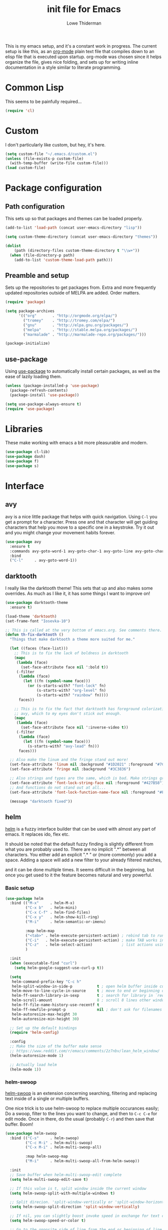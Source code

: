 #+TITLE: init file for Emacs
#+AUTHOR: Lowe Thiderman
#+EMAIL: lowe.thiderman@gmail.com
#+CREDIT: Howard Abrams <howard.abrams@gmail.com> (github.com/howardabrams/dot-files)

This is my emacs setup, and it's a constant work in progress. The current
setup is like this, as an [[https://orgmode.org][org-mode]] plain text file that compiles down to an
elisp file that is executed upon startup. org-mode was chosen since it helps
organize the file, gives nice folding, and sets up for writing inline
documentation in a style similar to literate programming.

* Common Lisp

  This seems to be painfully required...

  #+begin_src emacs-lisp
    (require 'cl)
  #+end_src

* Custom

  I don't particularly like custom, but hey, it's here.

  #+begin_src emacs-lisp
    (setq custom-file "~/.emacs.d/custom.el")
    (unless (file-exists-p custom-file)
      (with-temp-buffer (write-file custom-file)))
    (load custom-file)
  #+end_src

* Package configuration
** Path configuration

   This sets up so that packages and themes can be loaded properly.

   #+begin_src emacs-lisp
     (add-to-list 'load-path (concat user-emacs-directory "lisp"))

     (setq custom-theme-directory (concat user-emacs-directory "themes"))

     (dolist
         (path (directory-files custom-theme-directory t "\\w+"))
       (when (file-directory-p path)
         (add-to-list 'custom-theme-load-path path)))
   #+end_src

** Preamble and setup

   Sets up the repositories to get packages from. Extra and more frequently
   updated repositories outside of MELPA are added. Order matters.

   #+begin_src emacs-lisp
     (require 'package)

     (setq package-archives
           '(("org"       . "http://orgmode.org/elpa/")
             ("tromey"    . "http://tromey.com/elpa/")
             ("gnu"       . "http://elpa.gnu.org/packages/")
             ("melpa"     . "http://stable.melpa.org/packages/")
             ("marmalade" . "http://marmalade-repo.org/packages/")))

     (package-initialize)
   #+end_src

** use-package

   Using [[https://github.com/jwiegley/use-package][use-package]] to automatically install certain packages, as
   well as the ease of lazily loading them.

   #+begin_src emacs-lisp
     (unless (package-installed-p 'use-package)
       (package-refresh-contents)
       (package-install 'use-package))

     (setq use-package-always-ensure t)
     (require 'use-package)
   #+end_src

* Libraries

  These make working with emacs a bit more pleasurable and modern.

  #+begin_src emacs-lisp
    (use-package cl-lib)
    (use-package dash)
    (use-package f)
    (use-package s)
  #+end_src

* Interface
** avy

   avy is a nice little package that helps with quick navigation. Using =C-l=
   you get a prompt for a character. Press one and that character will get
   guiding characters that help you move to a specific one in a keystroke. Try
   it out and you might change your movement habits forever.

   #+begin_src emacs-lisp
     (use-package avy
       :ensure t
       :commands avy-goto-word-1 avy-goto-char-1 avy-goto-line avy-goto-char-timer
       :bind
       ("C-l"     . avy-goto-word-1))
   #+end_src

** darktooth

   I really like the darktooth theme! This sets that up and also makes some
   overrides. As much as I like it, it has some things I want to improve on!

   #+begin_src emacs-lisp
     (use-package darktooth-theme
       :ensure t)

     (load-theme 'darktooth)
     (set-frame-font "Iosevka-10")

     ;; This is called at the very bottom of emacs.org. See comments there.
     (defun th-fix-darktooth ()
       "Things that make darktooth a theme more suited for me."

       (let ((faces (face-list)))
         ;; This is to fix the lack of boldness in darktooth
         (mapc
          (lambda (face)
            (set-face-attribute face nil ':bold t))
          (-filter
           (lambda (face)
             (let ((fn (symbol-name face)))
               (or (s-starts-with? "font-lock" fn)
                   (s-starts-with? "org-level" fn)
                   (s-starts-with? "rainbow" fn))))
           faces))

         ;; This is to fix the fact that darktooth has foreground colorization for
         ;; avy, which to my eyes don't stick out enough.
         (mapc
          (lambda (face)
            (set-face-attribute face nil ':inverse-video t))
          (-filter
           (lambda (face)
             (let ((fn (symbol-name face)))
               (s-starts-with? "avy-lead" fn)))
           faces)))

       ;; Also make the linum and the fringe stand out more!
       (set-face-attribute 'linum nil :background "#1D2021" :foreground "#7C6F64")
       (set-face-attribute 'fringe nil :background "#3C3836")

       ;; Also strings and types are the same, which is bad. Make strings greener.
       (set-face-attribute 'font-lock-string-face nil :foreground "#427B58")
       ;; And functions do not stand out at all...
       (set-face-attribute 'font-lock-function-name-face nil :foreground "#FE8019")

       (message "darktooth fixed"))
   #+end_src

** helm

   [[http://tuhdo.github.io/helm-intro.html][helm]] is a fuzzy interface builder that can be used with almost any part of
   emacs. It replaces ido, flex etc.

   It should be noted that the default fuzzy finding is slightly different
   from what you are probably used to. There are no implicit ".*" between all
   characters. You either add an explicit ".* " or (more commonly) you add a
   space. Adding a space will add a new filter to your already filtered
   matches,

   and it can be done multiple times.  It seems difficult in the beginning,
   but once you get used to it the feature becomes natural and very powerful.

*** Basic setup
    #+begin_src emacs-lisp
      (use-package helm
        :bind (("M-x"     . helm-M-x)
               ("C-x b"   . helm-mini)
               ("C-x C-f" . helm-find-files)
               ("C-x y"   . helm-show-kill-ring)
               ("M-i"     . helm-semantic-or-imenu)

               :map helm-map
               ("<tab>" . helm-execute-persistent-action) ; rebind tab to run persistent action
               ("C-i"   . helm-execute-persistent-action) ; make TAB works in terminal
               ("C-z"   . helm-select-action)             ; list actions using C-z
               )

        :init
        (when (executable-find "curl")
          (setq helm-google-suggest-use-curl-p t))

        (setq
         helm-command-prefix-key "C-c h"
         helm-split-window-in-side-p           t ; open helm buffer inside current window, not occupy whole other window
         helm-move-to-line-cycle-in-source     t ; move to end or beginning of source when reaching top or bottom of source.
         helm-ff-search-library-in-sexp        t ; search for library in `require' and `declare-function' sexp.
         helm-scroll-amount                    8 ; scroll 8 lines other window using M-<next>/M-<prior>
         helm-ff-file-name-history-use-recentf t
         helm-ff-newfile-prompt-p              nil ; don't ask for filenames when making new buffer
         helm-autoresize-max-height 30
         helm-autoresize-min-height 30)

        ;; Set up the default bindings
        (require 'helm-config)

        :config
        ;; Make the size of the buffer make sense
        ;; https://www.reddit.com/r/emacs/comments/2z7nbv/lean_helm_window/
        (helm-autoresize-mode 1)

        ;; Actually load helm
        (helm-mode 1))
    #+end_src

*** helm-swoop

    [[https://github.com/ShingoFukuyama/helm-swoop][helm-swoop]] is an extension concerning searching, filtering and replacing
    text inside of a single or multiple buffers.

    One nice trick is to use helm-swoop to replace multiple occurances easily;
    Do a swoop, filter to the lines you want to change, and then to =C-c C-e=
    for edit mode. Once in there, do the usual (probably =C-r=) and then save
    that buffer. Boom!

    #+begin_src emacs-lisp
      (use-package helm-swoop
        :bind (("C-s"     . helm-swoop)
               ("C-c M-i" . helm-multi-swoop)
               ("C-x M-i" . helm-multi-swoop-all)

               :map helm-swoop-map
               ("M-i"     . helm-multi-swoop-all-from-helm-swoop))

        :init
        ;; Save buffer when helm-multi-swoop-edit complete
        (setq helm-multi-swoop-edit-save t)

        ;; If this value is t, split window inside the current window
        (setq helm-swoop-split-with-multiple-windows t)

        ;; Split direcion. 'split-window-vertically or 'split-window-horizontally
        (setq helm-swoop-split-direction 'split-window-vertically)

        ;; If nil, you can slightly boost invoke speed in exchange for text color
        (setq helm-swoop-speed-or-color t)

        ;; Go to the opposite side of line from the end or beginning of line
        (setq helm-swoop-move-to-line-cycle t)

        ;; Optional face for line numbers
        ;; Face name is `helm-swoop-line-number-face`
        (setq helm-swoop-use-line-number-face t)

        ;; Disable pre-input
        (setq helm-swoop-pre-input-function (lambda () "")))
    #+end_src

*** helm-projectile

    Bindings that work together with projectile.

    #+begin_src emacs-lisp
      (use-package helm-projectile
        :bind (("C-x f" . helm-projectile)
               ("C-M-s" . helm-projectile-ag))
        :config
        ;; If we don't have ag, use grep
        (when (not (executable-find "ag"))
          (global-set-key (kbd "C-M-s") 'helm-projectile-grep))
        (helm-projectile-on))
    #+end_src

*** helm-descbinds

    A nice little utility to view the currently bound keybindings. Bound to
    =F1=.

    #+begin_src emacs-lisp
      (use-package helm-descbinds
        :bind (("<f1>" . helm-descbinds)))
    #+end_src

*** helm-yasnippet

    Interactively choose a snippet to edit via helm

    #+begin_src emacs-lisp
      (use-package helm-c-yasnippet
        :bind (("C-c h s" . helm-yas-complete))
        :init
        ;; [default: nil]
        (setq helm-yas-space-match-any-greedy t))
    #+end_src

** popwin

   popwin is a little library that makes most special kinds of buffers appear
   as smaller popups rather than just take up the entire space of a buffer.

   #+begin_src emacs-lisp
     (use-package popwin
       :bind
       ("C-x C-k" . popwin:close-popup-window)

       :config
       (popwin-mode 1)
       ;; It was apparently tricky to make use-package map to what's just a keymap
       (global-set-key (kbd "C-x p") popwin:keymap))
   #+end_src

** projectile

   projectile brings knowledge of your different projects into emacs. Sadly, I
   mostly only use =C-c p p=, which brings up a helm selector for all visited
   projects. projectile itself is much more powerful than that, I just never
   got around to using it much more.

   #+begin_src emacs-lisp
     (use-package projectile
       :config
       (projectile-global-mode)
       (setq projectile-completion-system 'helm
             projectile-mode-line nil))
   #+end_src

* Editing
** Adding current buffer to minibuffer

   Press =F3= to insert the full path of the current buffer into the
   minibuffer.

   #+begin_src emacs-lisp
     (define-key minibuffer-local-map [f3]
       (lambda () (interactive)
         (insert (file-truename
                  (buffer-name
                   (window-buffer (minibuffer-selected-window)))))))

   #+end_src

** Autocompletion

   #+begin_src emacs-lisp
     (require 'company)
     (require 'company-go)

     (setq company-tooltip-limit 20)                      ; bigger popup window
     (setq company-idle-delay .3)                         ; decrease delay before autocompletion popup shows
     (setq company-echo-delay 0)                          ; remove annoying blinking
     (setq company-begin-commands '(self-insert-command)) ; start autocompletion only after typing
   #+end_src

** Commenting code

   Comments lines or regions.

   #+begin_src emacs-lisp
     (defun th-comment-block ()
       (interactive)
       (let ((start (line-beginning-position))
             (end (line-end-position)))
         (when (region-active-p)
           (setq start (save-excursion
                         (goto-char (region-beginning))
                         (beginning-of-line)
                         (point))
                 end (save-excursion
                       (goto-char (region-end))
                       (end-of-line)
                       (point))))
         (comment-or-uncomment-region start end)))

     (global-set-key (kbd "M-;") 'th-comment-block)
   #+end_src

** Enhanced default keybindings
*** C-a
#+begin_src emacs-lisp
  (defun back-to-indentation-or-previous-line ()
    "Go to first non whitespace character on a line, or if already on the first
    non whitespace character, go to the beginning of the previous non-blank line."
    (interactive)
    (if (= (point) (save-excursion (back-to-indentation) (point)))
        (previous-line))
    (if (and (eolp) (bolp))
        (back-to-indentation-or-previous-line))
    (back-to-indentation))

  (global-set-key (kbd "C-a") 'back-to-indentation-or-previous-line)
#+end_src
*** C-e
#+begin_src emacs-lisp
  (defun move-end-of-line-or-next-line ()
    (interactive)
    (if (eolp)
        (progn
          (next-line)
          (if (bolp)
              (move-end-of-line-or-next-line))))
    (move-end-of-line nil))

  (global-set-key (kbd "C-e") 'move-end-of-line-or-next-line)
#+end_src
*** C-o and C-M-o
#+begin_src emacs-lisp
  (defun insertline-and-move-to-line (&optional up)
    "Insert a newline, either below or above depending on `up`. Indent accordingly."
    (interactive)
    (beginning-of-line)
    (if up
        (progn
          (newline)
          (forward-line -1))
      (move-end-of-line nil)
      (open-line 1)
      (forward-line 1))
    (indent-according-to-mode))

  (global-set-key (kbd "C-o") 'insertline-and-move-to-line)
  (global-set-key (kbd "C-M-o") (lambda ()
                                  (interactive)
                                  (insertline-and-move-to-line t)))
#+end_src
*** M-F
#+begin_src emacs-lisp
  (defun forward-word-to-beginning (&optional n)
    "Move point forward n words and place cursor at the beginning."
    (interactive "p")
    (let (myword)
      (setq myword
            (if (and transient-mark-mode mark-active)
                (buffer-substring-no-properties (region-beginning) (region-end))
              (thing-at-point 'symbol)))
      (if (not (eq myword nil))
          (forward-word n))
      (forward-word n)
      (backward-word n)))

  (global-set-key (kbd "M-f") 'forward-word-to-beginning)
#+end_src
** Entire line operation
#+begin_src emacs-lisp
  (global-set-key (kbd "M-k")
                  (lambda ()
                    (interactive)
                    (beginning-of-line)
                    (if (eq (point) (point-max))
                        (previous-line))
                    (kill-line 1)
                    (back-to-indentation)))

  (defun yank-entire-line ()
    (interactive)
    (save-excursion
      (beginning-of-line)
      (set-mark-command)
      (end-of-line)
      (kill-ring-save)))
#+end_src
** fill mode
#+begin_src emacs-lisp
  (auto-fill-mode 1)
  (set-fill-column 79)
#+end_src

** Joining lines

   The default behavior didn't really sit well with me.

   #+begin_src emacs-lisp
     (global-set-key (kbd "M-j") (lambda () (interactive) (join-line -1)))
   #+end_src

** Line duplication

   Duplicates a line or the current region. Is smart about copying the lines
   and not just where the region started or ended.

   #+begin_src emacs-lisp
     (defun duplicate-current-line-or-region (arg)
       "Duplicates the current line or region ARG times.
        If there's no region, the current line will be duplicated. However, if
        there's a region, all lines that region covers will be duplicated."
       (interactive "p")
       (let (beg end (origin (point)))
         (if (and mark-active (> (point) (mark)))
             (exchange-point-and-mark))
         (setq beg (line-beginning-position))
         (if mark-active
             (exchange-point-and-mark))
         (setq end (line-end-position))
         (let ((region (buffer-substring-no-properties beg end)))
           (dotimes (i arg)
             (goto-char end)
             (newline)
             (insert region)
             (setq end (point)))
           (goto-char (+ origin (* (length region) arg) arg)))))

     (global-set-key (kbd "C-x d") 'duplicate-current-line-or-region) ; fak u paredit <3
   #+end_src

** Save hooks

   Delete trailing whitespace on save. Also truncates empty lines at the end
   of the file.

   #+begin_src emacs-lisp
     (add-hook 'before-save-hook
               (lambda ()
                 (save-excursion
                   (save-restriction
                     (delete-trailing-whitespace)
                     (widen)
                     (goto-char (point-max))
                     (delete-blank-lines)))))
   #+end_src

** undo tree

   Visualizes states of undo. Really nice when you want to backtrack a bit to
   get an overview of what you just messed up.

   #+begin_src emacs-lisp
     (use-package undo-tree
       :bind
       (("C-z"     . undo-tree-undo)
        ("C-x C-z" . undo-tree-undo)
        ("C-M-z"   . undo-tree-redo)
        ("C-x u"   . undo-tree-visualize))

       :config
       (global-undo-tree-mode +1))
   #+end_src

** yas

   The canonical snippet library for emacs. Mostly works well, although it can
   come with questionable defaults every now and again.

   #+begin_src emacs-lisp
     (use-package yasnippet
       :config
       (yas-reload-all) ;; Without this, it doesn't load...
       (add-hook 'prog-mode-hook 'yas-minor-mode)
       (add-hook 'markdown-mode 'yas-minor-mode)
       (add-hook 'org-mode-hook 'yas-minor-mode))
   #+end_src

* Major modes
** elisp

   Options and settings for hacking on emacs itself.

   #+begin_src emacs-lisp
     (use-package lispy
       :bind (:map lispy-mode-map
                   ;; This one just needs to be overwritten
                   ("M-o" . th-org/body)))

     (add-hook 'emacs-lisp-mode-hook 'lispy-mode)
     (add-hook 'emacs-lisp-mode-hook 'eldoc-mode)
     (add-hook 'emacs-lisp-mode-hook 'paredit-mode)
     (add-hook 'emacs-lisp-mode-hook 'rainbow-identifiers-mode)

     ;; pls no .elc
     (add-hook
      'emacs-lisp-mode-hook
      (lambda ()
        (make-local-variable 'after-save-hook)
        (add-hook
         'after-save-hook
         (lambda ()
           (if (file-exists-p (concat buffer-file-name "c"))
               (delete-file (concat buffer-file-name "c")))))))

     (defun th-buffer-or-region (action-name buffer-func region-func)
       (let ((s "Buffer"))
         (if (use-region-p)
             (progn
               (funcall region-func (region-beginning) (region-end))
               (keyboard-escape-quit)
               (setq s "Region"))
           (funcall buffer-func))

         (message "buffer-or-region: %s %s" s action-name)))

     (defun eval-buffer-or-region ()
       (interactive)
       (th-buffer-or-region "eval" 'eval-buffer 'eval-region))

     (define-key emacs-lisp-mode-map (kbd "C-c C-e") 'eval-buffer-or-region)
   #+end_src

** golang

   These are my Go tricks. They are fairly opinionated, but once they work well
   enough I think I want to bring them to the upstream go-mode somehow!
   [[https://github.com/dominikh/go-mode.el/pull/117][It started happening!]]

*** Ideas
**** TODO Compile in background
**** TODO Compile buffer recognition of tests
**** TODO Duplicate test function
**** TODO Toggle pointer to structs in file
**** TODO Toggle error as return value
**** TODO Template for error if nil (en)
**** TODO Replace inside function

#+begin_src emacs-lisp
  (require 'go-mode)
#+end_src

*** Package and hooks

    Load the base go-mode package and set up the hooks.

    #+begin_src emacs-lisp
      (use-package go-mode
        :bind
        ("C-c r"   . go-rename)
        ("C-c i"   . go-goto-imports)
        ("C-c C-i" . go-remove-unused-imports)
        ("C-c d"   . godoc)

        :init
        (defun th-go-hook ()
          (add-hook 'before-save-hook 'gofmt-before-save)
          (set (make-local-variable 'company-backends) '(company-go))
          (company-mode)
          (flycheck-mode 1))

        :config
        (add-hook 'go-mode-hook 'th-go-hook)
        (add-hook 'go-mode-hook 'go-eldoc-setup))

      (use-package company-go)
      (use-package go-eldoc)
    #+end_src

*** goto functions

    #+begin_src emacs-lisp
      ;; These were all moved into upstream! Yay open source <3
      (define-key go-mode-map (kbd "C-c g") 'go-goto-map)
    #+end_src

*** Coverage functions

    Shows coverage for the current go file. Deletes other windows.

    #+begin_src emacs-lisp
      (defun th-go-coverage ()
        "Toggle coverage mode for the current buffer"
        (interactive)

        (save-excursion
          (let ((bn (buffer-name)))
            (if (s-contains? "<gocov>" bn)
                (progn
                  (windmove-left)
                  (th-go-test-buffer-p))

              (if (s-contains? "_test.go" bn)
                  (progn
                    (windmove-left)
                    (th-go-coverage-p))
                (windmove-right)
                (if (not (s-contains? "<gocov>" (buffer-name)))
                    (progn
                      (windmove-left)
                      (th-go-coverage-p))
                  (windmove-left)
                  (th-go-test-buffer-p)))))))

      (defun th-go-coverage-p ()
        (delete-other-windows)
        (go-coverage (concat (projectile-project-root) "cover.out")))

      (define-key go-mode-map (kbd "C-c c") 'th-go-coverage)
    #+end_src

*** Test file view

    Brings up a split view of a single file and it's corresponding test file.
    The test file will be created if it does not already exist.

    #+begin_src emacs-lisp
      (defun th-go-test-buffer-p ()
        (let* ((bname (buffer-file-name))
               (left "")
               (right ""))

          (if (s-suffix? "_test.go" bname)
              (setq left (th-go-alternate-file bname)
                    right bname)
            (setq left bname
                  right (th-go-alternate-file bname)))

          (find-file left)
          (delete-other-windows)
          (split-window-horizontally)
          (windmove-right)
          (find-file right)))

      (defun th-go-test-buffer ()
        (interactive)
        (th-go-test-buffer-p))

      (defun th-go-test-buffer-split (file)
        ;; If we happen to be on the test file when splitting, go left once
        (when (th-go-test-file-p (buffer-file-name (get-buffer helm-current-buffer)))
          (windmove-left))

        (let ((fn (format "%s/%s.go" (projectile-project-root) file)))
          (split-window-below)
          (find-file fn)
          (windmove-right)
          (split-window-below)
          (find-file (th-go-alternate-file fn))
          (balance-windows)))

      (defun th-go-alternate-file (fn)
        "If fn is code, return path to test file and vice versa"

        (if (s-suffix? "_test.go" fn)
            (s-replace "_test.go" ".go" fn)
          (s-replace ".go" "_test.go" fn)))

      (defun th-go-test-file-p (&optional fn)
        "Returns boolean if the file name given is a test file"
        (s-contains? "_test.go"
                     (if (not fn)
                         (buffer-file-name)
                       fn)))

      (defun th-go-alternate ()
        "Go to the alternate file; code or test."
        (interactive)
        (find-file (th-go-alternate-file (buffer-name))))

      (define-key go-mode-map (kbd "C-c a") 'th-go-alternate)
    #+end_src

*** Single test execution

    Helper function that lets you execute a single test rather than the entire
    suite. Run with =C-M-x= on a test file. When run in a non-test file, the
    most recently executed test will be run again.

    #+begin_src emacs-lisp
      (defun th-go-get-test-above ()
        "Gets the name of the test above point"
        (save-excursion
          (re-search-backward "^func \\(Test\\|Example\\)" nil t)
          (forward-word 2)
          (thing-at-point 'symbol t)))

      (defvar th-go-last-single-test "go test" "The last single test command that was run")

      (defun th-go-single-test ()
        "If in test file, run the test above point. If not, run the last run test."
        (interactive)
        (projectile-save-project-buffers)
        (when (th-go-test-file-p)
          (setq th-go-single-test (format "go test -v -run %s" (th-go-get-test-above))))
        (compile th-go-single-test))

      (define-key go-mode-map (kbd "C-M-x") 'th-go-single-test)
    #+end_src

*** helm based file visitor

    Shows a helm session with the current source files, and opens a view with
    the chosen candidate and its corresponding test file.

    #+begin_src emacs-lisp
      (defun th-helm-go-source-files ()
        (mapcar (lambda (s)
                  (s-chop-suffix ".go" s))
                (-filter #'th-helm-go-filter-files
                         (directory-files (projectile-project-root) nil ".*\\.go"))))

      (defun th-helm-go-filter-files (x)
        (let ((fn (concat (projectile-project-root) x))
              (bufname (buffer-file-name (get-buffer helm-current-buffer))))
          (and
           (not (s-contains? "_test" x))      ; Test files
           (not (s-contains? ".#" x))         ; emax backups
           (not (s-contains? fn bufname))     ; the current module
           (not (s-contains? fn (th-go-alternate-file bufname)))))) ; and the current test module

      (defun th-helm-go-source-visit (file)
        (find-file (format "%s/%s.go" (projectile-project-root) file))
        (th-go-test-buffer-p))

      (defun th-helm-go-source-visit-split (file)
        (th-go-test-buffer-split file))

      (defvar th-helm-go-source-sources
        '((name . "go source files")
          (candidates . th-helm-go-source-files)
          (action . (
                     ("visit file" . th-helm-go-source-visit)
                     ("split below `C-c j'" . th-helm-go-source-visit-split)))))

      (defun th-helm-go-source ()
        (interactive)
        (helm
         :sources th-helm-go-source-sources
         :prompt "go source file: "
         :buffer "*helm-go-source*"))

      (define-key go-mode-map (kbd "C-c f") 'th-helm-go-source)
    #+end_src

*** Snippet helpers

    These are functions used inside of yas.

    #+begin_src emacs-lisp
      (defun th-go-get-type-signature ()
        "Get the signature of the closest type: (t *Type)"
        (save-excursion
          (re-search-backward "^type" nil t)
          (if (looking-at "type")
              (progn (forward-word 2)
                     (let ((s (symbol-name (symbol-at-point))))
                       (format "(%s *%s)" (s-downcase (s-left 1 s)) s)))
            "")))

    #+end_src

*** Compiling and executing

    Helper functions that make compiling and viewing the compilation log
    simpler.

    #+begin_src emacs-lisp
      (defun th-go-test ()
        (interactive)
        (projectile-save-project-buffers)
        ;; The server compile command should run in the root
        (compile "go test -coverprofile=cover.out"))

      (define-key go-mode-map (kbd "C-c C-c") 'th-go-test)

      (defun th-go-server-compile ()
        (interactive)
        (projectile-save-project-buffers)
        ;; The server compile command should run in the root
        (with-current-buffer (th-go-main-file-buffer)
          (compile "go build -v")))

      (defun th-go-main-file ()
        "Returns the main go file of the project"
        (let ((path (projectile-project-root)))
          (concat path (format "%s.go" (f-base path)))))

      (defun th-go-main-file-buffer ()
        "Returns the buffer of the main go file of the project"
        (get-file-buffer (th-go-main-file)))

      (defun th-go-modules ()
        "Get the paths to all modules found in the project"
        (let ((path (projectile-project-root)))
          (cdr ;; Remove the ./
           (-uniq
            (-map
             (lambda (fn)
               ;; Add ./ so that go considers the modules as local and not remote
               (concat "./" (f-dirname fn)))
             (-filter
              ;; Return a list with all go files
              (lambda (fn) (s-contains? ".go" fn))
              (projectile-current-project-files)))))))

      ;; Quick compile, without tests or checks
      (define-key go-mode-map (kbd "C-c M-c")
        (lambda ()
          (interactive)
          (compile "go build -v")))

      (define-key go-mode-map (kbd "C-c C-k") 'popwin:close-popup-window)

      ;; NOTE: This is not go specific.
      (defun th-toggle-maximize-buffer (&optional buffer-name)
        "Maximize buffer"
        (interactive)
        (if (= 1 (length (window-list)))
            (jump-to-register '_)
          (progn
            (window-configuration-to-register '_)
            (if buffer-name
                (switch-to-buffer buffer-name))
            (delete-other-windows))))

      (defun th-quit-compilation-buffer ()
        ;; TODO: Maybe this can be done with advice instead?
        (interactive)
        (if (= 1 (length (window-list)))
            (jump-to-register '_)
          (quit-window)))

      (define-key compilation-mode-map (kbd "C-c l") 'th-toggle-maximize-buffer)
      (define-key compilation-mode-map (kbd "q") 'th-quit-compilation-buffer)

      (defun th-go-maximize-log ()
        (interactive)
        (th-toggle-maximize-buffer "*compilation*"))

      (define-key go-mode-map (kbd "C-c l") 'th-go-maximize-log)
    #+end_src

*** Docstring manipulation

    Update the function name of the docstring for the function you are
    visiting. Useful when renaming functions.

    #+begin_src emacs-lisp
      (defun th-go-update-docstring ()
        "Update the docstring of the current function to match the name it has."
        (interactive)
        (save-excursion
          ;; Since this will update if it is wrong, just call it and let it be.
          (th-go-goto-docstring)))

      (define-key go-mode-map (kbd "C-c M-d") 'th-go-update-docstring)
    #+end_src

*** Struct pointer refactoring

    =C-c C-m r=, a function to change the type signature of the current
    method. Will

    #+begin_src emacs-lisp
      (defun go--convert-type-name-to-receiver (tn)
        "Converts from the string \"Type\" to \"(t *Type)\""
        (format "(%s *%s)" (s-downcase (s-left 1 tn)) tn))

      (defun go--get-types (&optional file-name skip)
        "Return a list of all the types found in the current file.

      The strings returned are based on all lines that begin with
      '^type'. The letters 'type ' and the ending ' {' are both
      removed.

      If `skip' is provided, that type will not be included in the resulting list."

        (save-excursion
          (let ((fn (or file-name (buffer-file-name))))
            (-map
             (lambda (s) (s-chop-suffix " {" (s-chop-prefix "type " s)))
             (-filter
              (lambda (s)
                (if skip
                    ;; If skip is provided, also filter out that line
                    (and (s-prefix? "type " s)
                         (not (s-prefix? (format "type %s " skip) s)))
                  ;; Otherwise just return lines that start with "type"
                  (s-prefix? "type " s)))

              ;; Does emacs really don't have a cleaner way of getting lines in a
              ;; file? :/
              (with-temp-buffer
                (insert-file-contents fn)
                (split-string (buffer-string) "\n" t)))))))

      (defun go-refactor-method-receiver ()
        "Changes or removes the method receiver of the current function.

      A choice between all the types in the current file are
      interactively presented. Also presented is an item `<none>',
      which will remove the receiver if there is one.

      If there was a receiver and a new one is chosen,"
        ;; TODO(thiderman): We need to undo twice to undo this. Investigate.
        (interactive)
        (save-excursion
          (go-goto-function t)
          (forward-char 5)

          (let*
              ((empty "<none>")
               (current-var
                (save-excursion
                  (forward-char 1)
                  (thing-at-point 'symbol t)))
               (current-type
                (save-excursion
                  (forward-char 1)
                  (forward-word 2)
                  (thing-at-point 'symbol t)))
               (type (completing-read
                      "Type: "
                      (append (go--get-types (buffer-file-name) current-type)
                              (list empty))))
               (receiver (when (not (s-equals? type empty))
                           (go--convert-type-name-to-receiver
                            (car (s-split " " type))))))

            (cond
             ;; If we are looking at an opening parenthesis, there is already a method receiver
             ((looking-at "(")
              ;; Firstly, store the current receiver variable name.


              ;; Then, delete the existing one.
              (delete-region
               (point)
               (save-excursion
                 (forward-list 1)
                 (point)))
              ;; If we do not have a receiver (i.e. we chose 'empty) we should
              ;; delete the extra space.
              (if (not receiver)
                  (delete-char 1)
                ;; If there was a receiver previously and we set a new one, update the
                ;; variable name.
                (insert receiver)

                ;; And also update the variable name inside of the function.
                (when (and current-var receiver)
                  (go--refactor-symbol-in-function
                   current-var
                   (s-downcase (s-left 1 type))))))
             ((and (not (looking-at "(")) receiver)
              ;; There is no receiver, but we are adding one. Just insert it.
              (insert (format "%s " receiver)))))))

      (defun go--refactor-symbol-in-function (from to)
        "Changes instances of the symbol `from' into `to'.

      Assumes that point is on line defining the function we are replacing in."
        (save-excursion
          (beginning-of-line)
          (let ((start
                 (save-excursion
                   (forward-line -1)
                   (point)))
                (end
                 (save-excursion
                   ;; TODO(thiderman): Make a method that reliably moves to opening brace.
                   (end-of-line)
                   ;; In case of trailing whitespace...
                   (search-backward "{")
                   (forward-list 1)
                   (backward-char 1)
                   (point))))

            (replace-string from to t start end))))

      (define-prefix-command 'go-refactor-map)
      (define-key go-mode-map (kbd "C-c C-m") 'go-refactor-map)

      (define-key go-refactor-map (kbd "r") 'go-refactor-method-receiver)
    #+end_src

*** Debug toggler

    Touch or remove the =toggle/debug= file. Can be used in applications to
    easily increase the log level or similar operations.

    #+begin_src emacs-lisp
      (defun go-toggle-debug ()
        "Toggle the toggle/debug file"
        (interactive)
        (let* ((dir (concat (projectile-project-root) "toggle/"))
               (toggle "debug")
               (action "Toggled")
               (fn (concat dir toggle)))
          ;; Create the directory if it doesn't already exist
          (when (not (f-directory? dir))
            (make-directory dir))

          ;; Toggle the existence of the file
          (if (f-file? fn)
              (progn
                (f-delete fn)
                (setq action "Disabled"))
            (with-temp-buffer
              (write-file fn))
            (setq action "Enabled"))
          (message "%s %s" action toggle)))

      (define-key go-mode-map (kbd "C-c M-d") 'go-toggle-debug)
    #+end_src

*** Server runner

    Helper functions to run the executable that the current project produces.
    * =C-c s c= compiles the server
    * =C-c s s= starts or restarts the server
    * =C-c s b= visits the buffer with the output from the process

    One caveat is that the code currently assumes that you have a file called
    =<project-name>.go=.

    #+begin_src emacs-lisp
      ;; TODO: Make the argument part configurable
      (defun th-go-server-start ()
        "Start the server for the app"
        (interactive)
        (let* ((root (projectile-project-root))
               (name (f-base root))
               (procname (format "%s-server" name)))

          ;; If the server is already running, stop it; effectively making this a restart.
          (when (get-process procname)
            (th-go-server-stop))

          (start-process
           procname
           (format "*%s-server*" name)
           (concat root name)
           "server")

          ;; (set-process-filter proc 'th-go-server-insertion-filter)
          (message "Started %s server" name)))

      (defun th-go-server-stop ()
        "Stop the server for the app"
        (interactive)
        (let* ((name (f-base (projectile-project-root))))
          (delete-process
           (format "*%s-server*" name))
          (message "Stopped %s server" name)))

      ;; TODO: Move this to a non-golang place
      (defun th-npm-server-start ()
        "Start the server for the app"
        (interactive)
        (let* ((root (projectile-project-root))
               (name (format "%s-npm" (f-base root)))
               (procname (format "%s-server" name))
               (procbuffer (format "*%s*" procname))
               (dir (concat root "js/")))

          ;; If the server is already running, stop it; effectively making this a restart.
          (when (get-process procname)
            (th-npm-server-stop))

          (let ((default-directory dir))
            (start-process procname procbuffer "npm" "run" "dev"))

          (message "Started %s npm server" name)))

      (defun th-npm-server-stop ()
        "Stop the server for the app"
        (interactive)
        (let* ((name (f-base (projectile-project-root))))
          (delete-process
           (format "*%s-npm-server*" name))
          (message "Stopped %s server" name)))

      (defun th-go-server-buffer ()
        "Stop the server for the app"
        (interactive)
        (let* ((name (f-base (projectile-project-root))))
          (switch-to-buffer (format "*%s-server*" name))))

      ;; (defun th-go-server-insertion-filter (proc string)
      ;;   (with-current-buffer (process-buffer proc)
      ;;     ;; Insert the text, advancing the process marker.
      ;;     (goto-char (process-mark proc))
      ;;     (insert (format "Hehe <%s>" string))
      ;;     (set-marker (process-mark proc) (point))
      ;;     (goto-char (point-max))))

      (let ((m (define-prefix-command 'go-server-map)))
        (define-key m (kbd "s") 'th-go-server-start)
        (define-key m (kbd "k") 'th-go-server-stop)
        (define-key m (kbd "b") 'th-go-server-buffer)
        (define-key m (kbd "c") 'th-go-server-compile)
        (define-key m (kbd "n") 'th-npm-server-start))

      (define-key go-mode-map (kbd "C-c s") 'go-server-map)
    #+end_src

** logview-mode

   Nifty little mode that makes reading structured logs easier.

   #+begin_src emacs-lisp
     (use-package logview
       :init
       (add-hook
        'logview-mode-hook
        (lambda ()
          (linum-mode -1)
          (toggle-truncate-lines 1))))
   #+end_src

** org

   One of the obvious killer features of emacs! org is the kind of thing that
   makes emacs users into obnoxious cultists, but it is for a reason! Once you
   get into it, it'll be hard to look back.

*** Main setup

    #+begin_src emacs-lisp
      (use-package org
        :bind (:map org-mode-map
                    ("M-i"   . helm-imenu)
                    ("C-c ;" . org-edit-special)
               :map org-src-mode-map
                    ("C-c ;" . org-edit-src-exit))

        :init
        (setq
         org-confirm-babel-evaluate nil
         org-directory "~/org"
         org-fontify-emphasized-text t ;; fontify *bold* _underline_ /italic/ and so on
         org-hide-leading-stars t
         org-return-follows-link t
         org-special-ctrl-a/e t
         org-special-ctrl-k t
         org-src-fontify-natively t
         org-src-tab-acts-natively t
         org-src-window-setup 'current-window
         org-use-speed-commands t

         ;; When calculating percentages of checkboxes, count all boxes, not just
         ;; direct children
         org-hierarchical-checkbox-statistics t)

        :config
        (org-babel-do-load-languages
         'org-babel-load-languages
         '((emacs-lisp . t)
           (sql . t)
           (shell . t)))

        (org-bullets-mode 1))

      (use-package org-journal)
    #+end_src
*** Agenda and todo
**** Settings and options
#+begin_src emacs-lisp
  (global-set-key (kbd "C-c a") 'org-agenda)

  (setq
   org-agenda-ndays 7
   org-agenda-files '("~/org/")
   org-agenda-show-all-dates t
   org-agenda-start-on-weekday nil
   org-archive-location "~/org/archive/%s::"
   org-log-done t) ;;timestamp when switching from todo to done

  (setq org-todo-keywords
        '("TODO(t)" "WORKING(w)" "WAITING(z)" "REVIEW(r)" "|" "DONE(d)" "INVALID(i)"))

  (setq org-todo-keyword-faces '(("WORKING" . org-scheduled-today)
                                 ("WAITING" . org-mode-line-clock)))

#+end_src
**** Journal
#+begin_src emacs-lisp
  (setq org-journal-dir "~/org/journal/"
        org-journal-file-format "%Y-%m-%d"
        org-journal-date-format "%A, %Y-%m-%d"
        org-journal-find-file 'find-file)

  ;; Since I am planning to do a lot of these, let's just pick a super simple keybind!
  (global-set-key (kbd "C-.") 'org-journal-new-entry)
#+end_src
**** Capturing
     #+begin_src emacs-lisp
       (setq
        org-capture-templates
        `(("t" "Tasks" entry
           (file+headline "~/org/inbox.org" "Inbox")
           "* TODO %^{Task}")

          ("T" "Quick task" entry
           (file+headline "~/org/inbox.org" "Inbox")
           "* TODO %^{Task}\nSCHEDULED: %t\n"
           :immediate-finish t)

          ("i" "Interrupting task" entry
           (file+headline "~/org/inbox.org" "Inbox")
           "* STARTED %^{Task}"
           :clock-in :clock-resume)

          ("e" "Emacs idea" entry
           (file+headline "~/org/inbox.org" "Emacs")
           "* TODO %^{Task}"
           :immediate-finish t)

          ("E" "Event" entry
           (file+datetree+prompt "~/org/events.org" "Event")
           "* TODO %^{Task}\nSCHEDULED: %<%Y-%m-%d %H:%M>"
           :immediate-finish t)

          ("q" "Quick note" item
           (file+headline "~/org/inbox.org" "Quick notes"))

          ("r" "Recipe" entry
           (file+headline "~/org/food.org" "Recipes")
           "* [[%^{URL}][%^{Title}]]"
           )))
     #+end_src
**** Toggler keybindings
#+begin_src emacs-lisp
  (define-key org-mode-map (kbd "C-c t")
    (lambda ()
      (interactive)
      (org-todo "TODO")))

  (define-key org-mode-map (kbd "C-c w")
    (lambda ()
      (interactive)
      (org-todo "WORKING")))

  (define-key org-mode-map (kbd "C-c z")
    (lambda ()
      (interactive)
      (org-todo "WAITING")))

  (define-key org-mode-map (kbd "C-c r")
    (lambda ()
      (interactive)
      (org-todo "REVIEW")))

  (define-key org-mode-map (kbd "C-c d")
    (lambda ()
      (interactive)
      (org-todo "DONE")))

  (define-key org-mode-map (kbd "C-c i")
    (lambda ()
      (interactive)
      (org-todo "INVALID")))

  (define-key org-mode-map (kbd "C-c SPC")
    (lambda ()
      (interactive)
      (org-todo 'none)))

#+end_src
**** helm-org-agenda
#+begin_src emacs-lisp
  (defun th-helm-org-agenda-files ()
    (mapcar (lambda (s) (s-chop-suffix ".org" s))
            (directory-files "~/org/" nil ".*\\.org")))

  (defun th-helm-org-agenda-visit (file)
    (find-file (format "~/org/%s.org" file)))

  (defvar th-helm-org-agenda-sources
    '((name . "org-agenda files")
      (candidates . th-helm-org-agenda-files)
      (action . th-helm-org-agenda-visit)))

  (defun th-helm-org-agenda ()
    (interactive)
    (helm
     :sources th-helm-org-agenda-sources
     :prompt "Agenda file: "
     :buffer "*helm-org-agenda*"))

  (global-set-key (kbd "C-x C-o") 'th-helm-org-agenda)
#+end_src
**** org-goto-for-project
#+begin_src emacs-lisp
  (defun th-org-project ()
    "Go to the org project for the current repository.

  Go back if we're already in it."

    (interactive)
    (let* ((root (projectile-project-root))
           (name (car (last (s-split "/" (projectile-project-root)) 2))))
      (if (s-equals? (expand-file-name "~/org/") root)
          (progn
            (save-buffer)
            (previous-buffer))
        (find-file
         (format "~/org/%s.org" name)))))

  (global-set-key (kbd "C-x C-o") 'th-org-project)
#+end_src
**** Archiving
#+begin_src emacs-lisp
  (defun org-archive-done-tasks ()
    (interactive)
    (org-map-entries
     (lambda ()
       (org-archive-subtree)
       (setq org-map-continue-from (outline-previous-heading)))
     "/DONE" 'file))

  (define-key org-mode-map (kbd "C-c C-x C-a") 'org-archive-done-tasks)
#+end_src
*** Hydra commands

    #+begin_src emacs-lisp
      (defhydra th-org (:exit t)
        "Org commands"
        ("c" org-capture "Capture")
        ("M-o" org-capture "Capture")
        ("s" (org-agenda nil "a") "Schedule")
        ("j" org-clock-goto "Current clocked task")
        ("a" org-todo-list "Agenda")
        ("t" org-tags-view "Tags"))

      (global-set-key (kbd "M-o") 'th-org/body)
    #+end_src

** prog-mode

   Hooks that are needed for programming modes.

   #+begin_src emacs-lisp
     (add-hook 'emacs-lisp-mode-hook 'semantic-mode)
     (add-hook 'go-mode-hook 'semantic-mode)
     (add-hook 'python-mode-hook 'semantic-mode)
     (add-hook 'prog-mode-hook (lambda ()
                                 (auto-save-mode -1)
                                 (toggle-truncate-lines 1)))
     (add-hook 'text-mode-hook 'turn-on-fci-mode)
     (add-hook 'text-mode-hook 'auto-fill-mode)
   #+end_src

** python

   The major mode for editing Python in emacs. It honestly doesn't have much
   going for it, but hey.

   #+begin_src emacs-lisp
     (use-package python-mode
       :config
       (add-hook 'python-mode-hook 'flycheck-mode))

     (use-package anaconda-mode
       :config
       (add-hook 'python-mode-hook 'anaconda-mode))
   #+end_src

*** TODO Configure a working company backend

** Utility modes

   Several modes that I just install to have, without configuring. Grouped
   together because why not.

   #+begin_src emacs-lisp
     (use-package crontab-mode)
     (use-package csv-mode)
     (use-package dockerfile-mode)
     (use-package markdown-mode)
     (use-package nginx-mode)
     (use-package protobuf-mode)
     (use-package puppet-mode)
     (use-package ssh-config-mode)
     (use-package yaml-mode)
   #+end_src

** web-mode

   Enhanced editing of HTML with support for embedded languages.
   Used by vue-mode for templates.

   #+begin_src emacs-lisp
     (use-package web-mode
       :init
       (setq web-mode-markup-indent-offset 2
             web-mode-attr-indent-offset 2)
       :config
       (add-to-list 'auto-mode-alist '("\\.html?\\'" . web-mode)))
   #+end_src

* Minor modes and utilities
** Buffer toggles

   F1: `helm-descbinds` (set from helm config above)
   F2: Open this file
   F3: Open main org file
   F4: Scratch buffer
   F5: Toggle debug mode
   C-x ?: Print current file name relative to project root

*** Functions

    #+begin_src emacs-lisp
      (defun th-toggle-buffer (func name &optional kill-window)
        "Toggle or destroy a buffer, depending on if it exists or not.

        The `func` argument should be a callable that toggles the buffer.
        The `name` argument is a substring of the buffer that should be matched."
        (interactive)
        (let ((done nil))
          (loop for buffer being the buffers
                do (let ((bname (buffer-name buffer)))
                     (when (s-contains? name bname)
                       (if kill-window
                           (progn
                             (select-window (get-buffer-window buffer))
                             (kill-buffer-and-window)
                             (message "Killed %s" bname))
                         (progn
                           (kill-buffer buffer)
                           (message "%s toggled away" bname)))
                       (setq done t))))
          (unless done
            (funcall func))))

      (defun th-toggle-file (path &optional no-save)
        (let ((file (file-truename path)))
          (if (s-equals? file buffer-file-name)
              (progn
                (when (not no-save)
                  (save-buffer))
                (previous-buffer))
            (find-file file))))

      (defun th-echo-file-name ()
        (interactive)
        (message
         (s-chop-prefix
          (projectile-project-root)
          (file-truename (buffer-name)))))

      (defun switch-to-previous-buffer ()
        "Switch to previously open buffer.
      Repeated invocations toggle between the two most recently open buffers."
        (interactive)
        (switch-to-buffer (other-buffer (current-buffer) 1)))
      (global-set-key (kbd "C-x C-b") 'switch-to-previous-buffer)
    #+end_src

*** Keymaps

    #+begin_src emacs-lisp
      (define-key global-map (kbd "<f2>")
        (lambda ()
          (interactive)
          (th-toggle-file (concat user-emacs-directory "emacs.org"))))

      (define-key global-map (kbd "C-x <f2>")
        (lambda ()
          (interactive)
          (split-window-below)
          (balance-windows)
          (windmove-down)
          (th-toggle-file (concat user-emacs-directory "emacs.org"))))

      (define-key global-map (kbd "<f3>")
        (lambda ()
          (interactive)
          (th-toggle-file "~/.logs/payments/info.log" t)
          (end-of-buffer)))

      (define-key global-map (kbd "<f4>")
        (lambda ()
          (interactive)
          (let ((content initial-scratch-message)
                (buf "*scratch*"))
            (when (get-buffer buf)
              (setq content ""))
            (switch-to-buffer buf)
            (insert content))))

      (define-key global-map (kbd "<f5>")
        (lambda ()
          (interactive)
          (let ((doe t))
            (if debug-on-error
                (setq doe nil))
            (setq debug-on-error doe)
            (message "debug-on-error set to %s" doe))))

      (define-key global-map (kbd "C-x ?") 'th-echo-file-name)
    #+end_src

** Configurationless utilities

   These are tools that are useful just by dropping them in and not doing any
   further configuration on them.

*** adaptive-wrap

    Nice little minor mode that visually aligns wrapping smarter than just in
    the beginning of the line.

    #+begin_src emacs-lisp
      (use-package adaptive-wrap)
    #+end_src

*** buffer-move

    Switch places of buffers.

    #+begin_src emacs-lisp
      (use-package buffer-move)
    #+end_src

*** company

    Completion backend. Daemon based and ridiculously fast.

    #+begin_src emacs-lisp
      (use-package company)
    #+end_src

*** diminish

    Clean up the modeline by removing certain minor modes.

    #+begin_src emacs-lisp
      (use-package diminish)
    #+end_src

*** fill-column-indicator

    Show a line at the end where the =wrap-column= ends.

    #+begin_src emacs-lisp
      (use-package fill-column-indicator)
    #+end_src

*** paradox

    Nicer list of packages. Supports upgrading and giving stars to github
    repositories.

    #+begin_src emacs-lisp
      (use-package paradox)
    #+end_src

*** paredit

    Powerful lisp editing. Comes with emacs, but updating it is nice.

    #+begin_src emacs-lisp
      (use-package paredit)
    #+end_src

*** restclient

    Nifty package that lets you make requests towards a REST sources and
    displays pretty versions of the

    #+begin_src emacs-lisp
      (use-package restclient)
    #+end_src

*** transpose-frame

    Move from vertically split to horizontally split frames.

    #+begin_src emacs-lisp
      (use-package transpose-frame)
    #+end_src

*** wrap-region

    Actually this one needs config and shouldn't be here...

    #+begin_src emacs-lisp
      (use-package wrap-region)
    #+end_src

*** xkcd

    View xkcd strips inside of emacs!

    #+begin_src emacs-lisp
      (use-package xkcd)
    #+end_src

** Context aware execution

   Exeucte different things depending on what's under point.

   #+begin_src emacs-lisp
     (defun context-execute ()
       "Context aware execution of what's under point"
       (interactive)
       (let ((symbol (context-get-whitespace-word)))
         (message "Executing: <%s>" symbol)

         (cond
          ;; JIRA tickets
          ((s-matches? "[A-Z][A-Z]+-[0-9]+" symbol)
           (context-visit-jira symbol))

          ;; URLs
          ((s-matches? "[a-z]+://" symbol)
           (browse-url symbol)))

         ))

     (defun context-get-whitespace-word ()
       "Get the whitespace delimited word under point."

       (let ((start (save-excursion (re-search-backward "\\(^\\| \\)")))
             (end (save-excursion (re-search-forward "\\( \\|$\\)"))))
         (s-trim (buffer-substring start end))))

     (defun context-visit-jira (ticket)
       "Visit the JIRA page"
       (interactive)
       (browse-url (concat context-jira-root "/browse/" ticket)))

     (defvar context-jira-root "https://jira.spotify.net" "Root URL for JIRA")

     (global-set-key (kbd "M-RET") 'context-execute)
     (global-set-key (kbd "C-x RET") 'context-execute)
   #+end_src

** dired

   =dired= seems pretty dated at first, but it's actually quite nice!

   #+begin_src emacs-lisp
     (require 'dired)

     (defun th-kill-all-dired-buffers ()
       (interactive)
       (mapc
        (lambda (buffer)
          (when (eq 'dired-mode (buffer-local-value 'major-mode buffer))
            (kill-buffer buffer)))
        (buffer-list)))

     (define-key dired-mode-map (kbd "q") 'th-kill-all-dired-buffers)
   #+end_src

** emmet

   =emmet= provides expansion on HTML, so you can write CSS-like strings in
   your HTML files and then do =C-j= and it will expand it out to the full
   tags. Very useful!

   #+begin_src emacs-lisp
     (use-package emmet-mode
       :init
       (setq emmet-indentation 2)

       :config
       (add-hook 'sgml-mode-hook 'emmet-mode)  ;; Auto-start on any markup modes
       (add-hook 'css-mode-hook  'emmet-mode)  ;; Enable Emmet's css abbreviation.
       (add-hook 'web-mode-hook  'emmet-mode))

     (use-package helm-emmet)
   #+end_src

** expand-region

   Classic plugin by magnars that manipulates the region based on known
   delimiters.

   #+begin_src emacs-lisp
     (use-package expand-region
       :bind
       ("M-l"   . er/expand-region)
       ("C-M-l" . er/contract-region))
   #+end_src

** ffap

   This is an extended version of =ffap= that will try to find the file at
   point and bring up a preconfigured helm session if nothing can be found.

   #+begin_src emacs-lisp
     ;; This literally has to exist in emacs, I just can't figure out where it is.
     (global-set-key
      (kbd "C-x M-f")
      (lambda ()
        (interactive)
        (let ((fn (ffap-file-at-point))
              (sym (symbol-name (symbol-at-point))))
          (if fn
              (find-file fn)
            (helm :sources helm-projectile-sources-list
                  :buffer "*helm projectile*"
                  :input sym
                  :prompt (projectile-prepend-project-name (if (projectile-project-p)
                                                               "pattern: "
                                                             "Switch to project: ")))))))
   #+end_src

** fixme-mode

   Highlight TODO and other related keywords.

   #+begin_src emacs-lisp
     (use-package fixme-mode
       :config
       (add-hook 'prog-mode-hook 'fixme-mode)
       (setq fixme-mode-warning-words
             '("FIXME" "TODO" "BUG" "KLUDGE" "FIX" "FixMe" "HACK"
               "REFACTOR" "NOCOMMIT" "XXX")))
   #+end_src

*** TODO Add support for highlighting labels like TODO(thiderman)

** flycheck

   Error checking and linting done right! Comes pre-packaged for most modes!

   #+begin_src emacs-lisp
     (use-package flycheck
       :bind
       ("C-x C-n" . flycheck-next-error)
       ("C-x C-p" . flycheck-previous-error)

       :config
       (setq-default flycheck-disabled-checkers '(emacs-lisp-checkdoc)))
   #+end_src

** git and magit
*** git

    Default packages that make git usage pleasant with emacs.

    #+begin_src emacs-lisp
      (use-package gitconfig-mode)
      (use-package gitignore-mode)
      (use-package git-commit
        :init
        (setq git-commit-summary-max-length 79))

      ;; Move back and forth between commits <3
      (use-package git-timemachine)

      ;; List and edit gists on github.com <3
      (use-package gist)
    #+end_src

*** magit

    ~magit~ is by far the best git interface ever conceived.
    This setup makes sure that the magit buffers are spawned fullscreen and
    that the previous screen layout is restored when it is buried.

    #+begin_src emacs-lisp
      (use-package magit
        :bind (("C-x g" . th-magit-status)
               :map magit-status-mode-map
               ("q"   . magit-mode-bury-buffer))

        :init
        (defun th-magit-status ()
          (interactive)
          (save-some-buffers t)
          (magit-status))

        (setq magit-save-some-buffers 'dontask)
        (setq magit-last-seen-setup-instructions "1.4.0")

        (defadvice magit-status (around magit-fullscreen activate)
          (window-configuration-to-register :magit-fullscreen)
          ad-do-it
          (delete-other-windows))

        (defadvice magit-mode-bury-buffer (after magit-restore-screen activate)
          "Restores the previous window configuration and kills the magit buffer"
          (jump-to-register :magit-fullscreen)))
    #+end_src

** Minor mode switching

   There are some minor modes that you might want to have enabled every now
   and again. This provides a nice hydra that lets you do many of them real
   quick.

   #+begin_src emacs-lisp
     (defhydra th-modeswitch ()
       "Switching minor modes"
       ("a" auto-fill-mode "Auto fill")
       ("f" fci-mode "Fill column")
       ("M-f" auto-revert-tail-mode "Revert tail (follow)")
       ("h" highlight-symbol-mode "Highlight symbol")
       ("l" linum-mode "Line numbers")
       ("r" rainbow-identifiers-mode "Rainbow identifiers")
       ("t" toggle-truncate-lines "Truncate lines"))

     (global-set-key (kbd "C-x c") 'th-modeswitch/body)
   #+end_src

** move-text

   Moving lines up and down. Also tries to indent according to where it lands

   #+begin_src emacs-lisp
     (defun move-line-up ()
       (interactive)
       (transpose-lines 1)
       (forward-line -2)
       (indent-for-tab-command))

     (defun move-line-down ()
       (interactive)
       (forward-line 1)
       (transpose-lines 1)
       (forward-line -1)
       (indent-for-tab-command))

     (global-set-key [M-up] 'move-line-up)
     (global-set-key [M-down] 'move-line-down)
   #+end_src

** multiple-cursors

   Quickfast editing of multiple places at once.

   #+begin_src emacs-lisp
     (use-package multiple-cursors
       :bind
       ("C-x C-l" . mc/mark-next-like-this)
       ("C-x C-h" . mc/mark-previous-like-this))
   #+end_src

** Rainbows <3

   The rainbow modes bring nice colors to your code:

   * =rainbow-mode= colorizes strings like ~red~ and ~#405060~.
   * =rainbow-delimiters= colorizes parenthesis, brackets and other delimiters.
   * =rainbow-identifiers= colorizes variables in different colors.

   #+begin_src emacs-lisp
     (use-package rainbow-mode)
     (use-package rainbow-delimiters)
     (use-package rainbow-identifiers)
   #+end_src

** visual-regexp-steroids

   Nice little mode to get a better search/replace experience.

   #+begin_src emacs-lisp
     (use-package visual-regexp-steroids
       :bind
       ("C-r" . vr/replace))
   #+end_src

* Setup and options
** Aborting and stopping

   Every once in a blue moon, you actually want out of emacs...

   #+begin_src emacs-lisp
     ;; The default isn't that great actually.
     (global-unset-key (kbd "C-x C-c"))

     ;; Hard to accidentally do, but still easy to hit.
     (global-set-key (kbd "<f11>") 'save-buffers-kill-emacs)
   #+end_src

** Backups

   Backups are disabled. Never had use for them, and the default settings are
   pretty littering.

   #+begin_src emacs-lisp
     (defvar --backup-directory (concat user-emacs-directory "backups"))

     (if (not (file-exists-p --backup-directory))
         (make-directory --backup-directory t))

     (setq backup-directory-alist `(("." . ,--backup-directory)))

     (setq make-backup-files nil      ; backup of a file the first time it is saved.
           backup-by-copying t        ; don't clobber symlinks
           version-control nil        ; version numbers for backup files
           delete-old-versions t      ; delete excess backup files silently
           delete-by-moving-to-trash nil
           kept-old-versions 1        ; oldest versions to keep when a new numbered backup is made (default: 2)
           kept-new-versions 1        ; newest versions to keep when a new numbered backup is made (default: 2)
           auto-save-default nil      ; auto-save every buffer that visits a file
           auto-save-timeout 9000     ; number of seconds idle time before auto-save (default: 30)
           auto-save-interval 900000  ; number of keystrokes between auto-saves (default: 300)
           )
   #+end_src

** Browser setup

   This uses the `www` command from the dotfiles repo and puts browser
   configuration outside of emacs.

   #+begin_src emacs-lisp
     (setq browse-url-browser-function 'browse-url-generic
           browse-url-generic-program "www")
   #+end_src

** Clean mode line

   This tries to clean up the modeline as much as possible. I'm honestly not
   sure if it is still needed, but hey.

   Nicely borrowed from a [[http://www.masteringemacs.org/articles/2012/09/10/hiding-replacing-modeline-strings/][Mastering Emacs]] blog post.

   #+begin_src emacs-lisp
     (defvar mode-line-cleaner-alist
       `((paredit-mode . "()")
         (eldoc-mode . "")
         (abbrev-mode . "")
         (auto-fill-mode "")
         (helm-mode "")
         (magit-auto-revert-mode "")
         (auto-revert-mode "")
         (yas-minor-mode "")
         (undo-tree-mode "")

         ;; Major modes
         (js2-mode "js2")
         (javascript-mode "js")
         (help-mode . "")
         (fundamental-mode . "0")
         (python-mode . "py")
         (emacs-lisp-mode . "el")))

     (defun clean-mode-line ()
       (interactive)
       (cl-loop for cleaner in mode-line-cleaner-alist
                do (let* ((mode (car cleaner))
                          (mode-str (cdr cleaner))
                          (old-mode-str (cdr (assq mode minor-mode-alist))))
                     (when old-mode-str
                       (setcar old-mode-str mode-str))
                     ;; major mode
                     (when (eq mode major-mode)
                       (setq mode-name mode-str)))))

     (add-hook 'after-change-major-mode-hook 'clean-mode-line)
   #+end_src

** eshell

   eshell is nice and I am getting into the habit of using it! This defines a
   nice function that lets you drop into a shell in the directory where the
   current buffer is visiting a file.

   #+begin_src emacs-lisp
     (defun eshell-here ()
       "Opens up a new shell in the directory associated with the
     current buffer's file. The eshell is renamed to match that
     directory to make multiple eshell windows easier."
       (interactive)
       (let* ((parent (if (buffer-file-name)
                          (file-name-directory (buffer-file-name))
                        default-directory))
              (height (/ (window-total-height) 3))
              (name   (car (last (split-string parent "/" t)))))
         (split-window-vertically (- height))
         (other-window 1)
         (eshell "new")
         (rename-buffer (concat "*eshell: " name "*"))

         (insert (concat "ls"))
         (eshell-send-input)))

     (global-set-key (kbd "C-x e") 'eshell-here)

     (defun eshell/x ()
       (insert "exit")
       (eshell-send-input)
       (delete-window))

     (setenv "PAGER" "cat")
     (defalias 'e 'find-file)
   #+end_src

** Linum

   This sets up =linum=, but only for programming buffers. =org= gets super
   sad by line numbers for some reason.

   #+begin_src emacs-lisp
     (global-linum-mode 0)
     (setq linum-format " %4d ")

     (defun th-linum-filter ()
       "Only have line numbers when programming"
       (if (derived-mode-p 'prog-mode)
           (linum-mode 1)))

     (add-hook 'find-file-hook 'th-linum-filter)
   #+end_src

** Minibuffer

   Pasting into the minibuffer. Inspired by a [[http://blog.binchen.org/posts/paste-string-from-clipboard-into-minibuffer-in-emacs.html][blog post]] found some time ago.

   #+begin_src emacs-lisp
     (defun th-paste-from-x-clipboard ()
       (interactive)
       (shell-command "echo $(xsel -o)" 1))

     (defun th-paste-in-minibuffer ()
       (local-set-key (kbd "M-y") 'th-paste-from-x-clipboard)
       (local-set-key [mouse-2] 'th-paste-from-x-clipboard))

     (add-hook 'minibuffer-setup-hook 'th-paste-in-minibuffer)
   #+end_src

** Options and settings
#+begin_src emacs-lisp
  (require 's)
  (fset 'yes-or-no-p 'y-or-n-p)
  (setq-default indicate-empty-lines t)


     (fringe-mode 12)
     (setq scroll-step 10)

  (setq debug-on-error nil)

  (menu-bar-mode -1)
  (tool-bar-mode -1)
  (mouse-wheel-mode 1)
  (scroll-bar-mode -1)
  (set-default 'truncate-lines nil)

  (setq mouse-yank-at-point t)

  (setq compilation-read-command nil)

  (setq inhibit-startup-screen t
        initial-scratch-message ";; *scratch*\n\n")

  (setq backup-inhibited t
        make-backup-files nil
        auto-save-default nil)

  (setq backup-by-copying t)

  ;; Save all tempfiles in $TMPDIR/emacs$UID/
  (defconst emacs-tmp-dir
    (format "/tmp/emacs-%s/" (user-uid)))
  (make-directory emacs-tmp-dir t)
  (setq backup-directory-alist
        `(("." . ,emacs-tmp-dir)))
  (setq auto-save-file-name-transforms
        `((".*" ,emacs-tmp-dir t)))
  (setq temporary-file-directory emacs-tmp-dir)

  (setq auto-save-list-file-prefix
        emacs-tmp-dir)

  (setq auto-save-interval 90000
        auto-save-timeout 3600)

  (setq compilation-scroll-output t)

  (defadvice save-buffer (around save-buffer-as-root-around activate)
    "Create non-existing parent directories; sudo to save the current buffer if permissions are lacking."
    (interactive "p")

    ;; Only do any of this if we actually have a fil
    (if (buffer-file-name)
        (progn
          ;; Create the parent directories
          (make-directory (f-dirname (buffer-file-name)) t)

          ;; If the file is not writeable, try
          (if (not (file-writable-p (buffer-file-name)))
              (let ((buffer-file-name (format "/sudo::%s" buffer-file-name)))
                ad-do-it))
          ad-do-it)
      ad-do-it))

  (setq echo-keystrokes 0.4
        standard-indent 4
        tab-always-indent 'complete)

  (setq-default comment-column 42
                fill-column 78
                indent-tabs-mode nil
                tab-width 2
                word-wrap t)


  (put 'downcase-region 'disabled nil)

  (show-paren-mode t)
  (electric-pair-mode t)
  (global-auto-revert-mode t)
  (auto-fill-mode t)
  (auto-save-mode -1)
  (fci-mode 1)
#+end_src
** Powerline

   All of the contents borrowed from howardabrams/dot-files/emacs-mode-line.org

   #+begin_src emacs-lisp
     ;; (custom-set-faces
     ;;  '(mode-line-buffer-id ((t (:foreground "#000000" :bold t))))
     ;;  '(which-func ((t (:foreground "#77aaff"))))
     ;;  '(mode-line ((t (:foreground "#000000" :background "#dddddd" :box nil))))
     ;;  '(mode-line-inactive ((t (:foreground "#caaaca" :background "#eeeeee" :box nil)))))

     (defun powerline-simpler-vc-mode (s)
       (if s
           (replace-regexp-in-string "Git[:-]" "" s)
         s))

     (defun powerline-simpler-minor-display (s)
       (replace-regexp-in-string
        (concat " " (mapconcat 'identity '("񓵸" "Projectile" "Fill" "BufFace") "\\|")) "" s))

     (defun powerline-ha-theme ()
       "A powerline theme that removes many minor-modes that don't serve much purpose on the mode-line."
       (interactive)
       (setq-default mode-line-format
                     '("%e"
                       (:eval
                        (let*
                            ((active
                              (powerline-selected-window-active))
                             (mode-line
                              (if active 'mode-line 'mode-line-inactive))
                             (face1
                              (if active 'powerline-active1 'powerline-inactive1))
                             (face2
                              (if active 'powerline-active2 'powerline-inactive2))
                             (separator-left
                              (intern
                               (format "powerline-%s-%s" powerline-default-separator
                                       (car powerline-default-separator-dir))))
                             (separator-right
                              (intern
                               (format "powerline-%s-%s" powerline-default-separator
                                       (cdr powerline-default-separator-dir))))
                             (lhs
                              (list
                               (powerline-raw "%*" nil 'l)
                               ;; (powerline-buffer-size nil 'l)
                               (powerline-buffer-id nil 'l)
                               (powerline-raw " ")
                               (funcall separator-left mode-line face1)
                               (powerline-narrow face1 'l)
                               (powerline-simpler-vc-mode (powerline-vc face1))))
                             (rhs
                              (list
                               (powerline-raw mode-line-misc-info face1 'r)
                               (powerline-raw "%4l" face1 'r)
                               (powerline-raw ":" face1)
                               (powerline-raw "%3c" face1 'r)
                               (funcall separator-right face1 mode-line)
                               (powerline-raw " ")
                               (powerline-raw "%6p" nil 'r)
                               (powerline-hud face2 face1)))
                             (center
                              (list
                               (powerline-raw " " face1)
                               (funcall separator-left face1 face2)
                               (when
                                   (boundp 'erc-modified-channels-object)
                                 (powerline-raw erc-modified-channels-object face2 'l))
                               (powerline-major-mode face2 'l)
                               (powerline-process face2)
                               (powerline-raw " :" face2)

                               (powerline-simpler-minor-display
                                (powerline-minor-modes face2 'l))

                               (powerline-raw " " face2)
                               (funcall separator-right face2 face1))))
                          (concat
                           (powerline-render lhs)
                           (powerline-fill-center face1
                                                  (/
                                                   (powerline-width center)
                                                   2.0))
                           (powerline-render center)
                           (powerline-fill face1
                                           (powerline-width rhs))
                           (powerline-render rhs)))))))

     (powerline-ha-theme)
   #+end_src

** uniquify

   emacs has this interesting habit of wanting to make new buffers every time
   you visit a new file. This is silly, and this plugin fixes that.

   #+begin_src emacs-lisp
     (require 'uniquify)
     (setq uniquify-buffer-name-style 'forward)
   #+end_src

** Window management

   Sets up quicker window management bindings.

   #+begin_src emacs-lisp
     ;; Try to make emax split vertically when possible
     (setq split-height-threshold nil)
     (setq split-width-threshold 0)
   #+end_src

*** Emacs-like

    These do the same as the normal emacs bindings, but they also balance the
    windows after splitting, and it moves to the newly created window. I hate
    to admit it, but this is a behavior I got from vim, and it stuck.

    #+begin_src emacs-lisp
      (define-key global-map (kbd "C-x 2")
        (lambda ()
          (interactive)
          (split-window-vertically)
          (balance-windows)
          (windmove-down)))

      (define-key global-map (kbd "C-x 3")
        (lambda ()
          (interactive)
          (split-window-horizontally)
          (balance-windows)
          (windmove-right)))

    #+end_src

*** vim-like

    The window movement commands in emacs never really suited me. The old
    school vim ones work pretty well though.

    #+begin_src emacs-lisp
      (global-set-key (kbd "C-x h") 'windmove-left)
      (global-set-key (kbd "C-x j") 'windmove-down)
      (global-set-key (kbd "C-x k") 'windmove-up)
      (global-set-key (kbd "C-x l") 'windmove-right)

      (defun th-kill-window ()
        "Kill the window. If it's the last one in the frame and the server is running, kill the frame."
        (interactive)
        (if (and (one-window-p) (server-running-p))
            (progn
              (save-buffer)
              (delete-frame))
          (progn
            (delete-window)
            (save-excursion
              (balance-windows)))))

      (global-set-key (kbd "C-q") 'th-kill-window)
    #+end_src

* Work

  Work-specific things that are in other repositories because secrets.

  #+begin_src emacs-lisp
    (require 'f)
    (let ((work-path "~/git/payments-elisp/"))
      (when (f-dir? work-path)
        (add-to-list 'load-path work-path)
        (require 'payments)))
  #+end_src

* Theme fixes

  Because of how emacs loads things, some of the fixes need to be applied
  really late. Like, linum has not been loaded when the theme loading
  happens. As such, we place it here.

  #+begin_src emacs-lisp
    (th-fix-darktooth)
  #+end_src

If only I was not one of those so very fond of tinkering and dotfiling, I
might've actually gotten things done. That would have been something, right?
